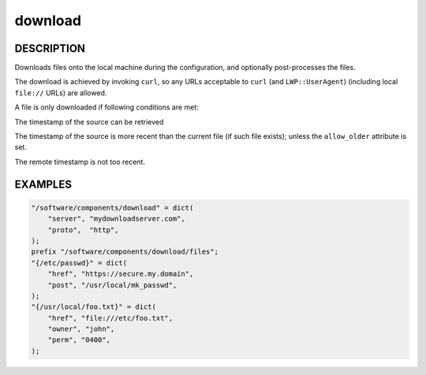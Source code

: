 
########
download
########


***********
DESCRIPTION
***********


Downloads files onto the local machine during the configuration,
and optionally post-processes the files.

The download is achieved by invoking \ ``curl``\ ,
so any URLs acceptable to \ ``curl``\  (and \ ``LWP::UserAgent``\ )
(including local \ ``file://``\  URLs) are allowed.

A file is only downloaded if following conditions are met:


The timestamp of the source can be retrieved



The timestamp of the source is more recent than the current file (if such file exists);
unless the \ ``allow_older``\  attribute is set.



The remote timestamp is not too recent.




********
EXAMPLES
********



.. code-block:: perl

     "/software/components/download" = dict(
         "server", "mydownloadserver.com",
         "proto",  "http",
     );
     prefix "/software/components/download/files";
     "{/etc/passwd}" = dict(
         "href", "https://secure.my.domain",
         "post", "/usr/local/mk_passwd",
     );
     "{/usr/local/foo.txt}" = dict(
         "href", "file:///etc/foo.txt",
         "owner", "john",
         "perm", "0400",
     );


